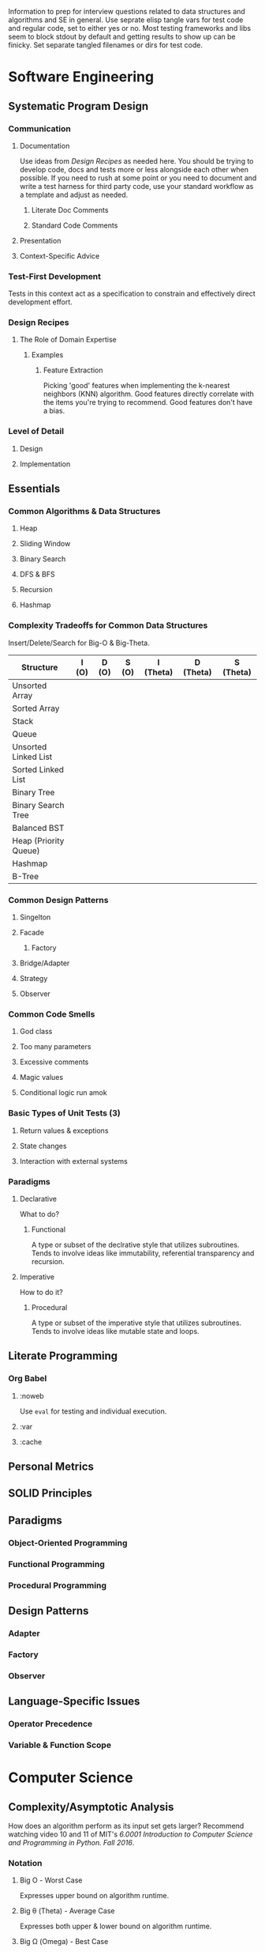 :PROPERTIES:
:ID:       16812a77-d5ba-4b8c-9bf8-4bae6d3d520d
:END:
Information to prep for interview questions related to data structures and algorithms and SE in general.
Use seprate elisp tangle vars for test code and regular code, set to either yes or no.
Most testing frameworks and libs seem to block stdout by default and getting results to show up can be finicky.
Set separate tangled filenames or dirs for test code.
* Software Engineering
** Systematic Program Design
*** Communication
**** Documentation
Use ideas from [[Design Recipes]] as needed here.
You should be trying to develop code, docs and tests more or less alongside each other when possible.
If you need to rush at some point or you need to document and write a test harness for third party code, use your standard workflow as a template and adjust as needed.
***** Literate Doc Comments
***** Standard Code Comments
**** Presentation
**** Context-Specific Advice
*** Test-First Development
Tests in this context act as a specification to constrain and effectively direct development effort.
*** Design Recipes
**** The Role of Domain Expertise
***** Examples
****** Feature Extraction
Picking 'good' features when implementing the k-nearest neighbors (KNN) algorithm.
Good features directly correlate with the items you're trying to recommend.
Good features don't have a bias.
*** Level of Detail
**** Design
**** Implementation
** Essentials
*** Common Algorithms & Data Structures
**** Heap
**** Sliding Window
**** Binary Search
**** DFS & BFS
**** Recursion
**** Hashmap
*** Complexity Tradeoffs for Common Data Structures
Insert/Delete/Search for Big-O & Big-Theta.
| Structure             | I (O) | D (O) | S (O) | I (Theta) | D (Theta) | S (Theta) |
|-----------------------+-------+-------+-------+-----------+-----------+-----------|
| Unsorted Array        |       |       |       |           |           |           |
| Sorted Array          |       |       |       |           |           |           |
| Stack                 |       |       |       |           |           |           |
| Queue                 |       |       |       |           |           |           |
| Unsorted Linked List  |       |       |       |           |           |           |
| Sorted Linked List    |       |       |       |           |           |           |
| Binary Tree           |       |       |       |           |           |           |
| Binary Search Tree    |       |       |       |           |           |           |
| Balanced BST          |       |       |       |           |           |           |
| Heap (Priority Queue) |       |       |       |           |           |           |
| Hashmap               |       |       |       |           |           |           |
| B-Tree                |       |       |       |           |           |           |
*** Common Design Patterns
**** Singelton
**** Facade
***** Factory
**** Bridge/Adapter
**** Strategy
**** Observer
*** Common Code Smells 
**** God class
**** Too many parameters
**** Excessive comments
**** Magic values
**** Conditional logic run amok
*** Basic Types of Unit Tests (3)
**** Return values & exceptions
**** State changes
**** Interaction with external systems
*** Paradigms
**** Declarative
What to do?
***** Functional
A type or subset of the declrative style that utilizes subroutines.
Tends to involve ideas like immutability, referential transparency and recursion.
**** Imperative
How to do it?
***** Procedural
A type or subset of the imperative style that utilizes subroutines.
Tends to involve ideas like mutable state and loops.
** Literate Programming
*** Org Babel
**** :noweb
Use ~eval~ for testing and individual execution.
**** :var
**** :cache
** Personal Metrics
** SOLID Principles
** Paradigms
*** Object-Oriented Programming
*** Functional Programming
*** Procedural Programming
** Design Patterns
*** Adapter
*** Factory
*** Observer
** Language-Specific Issues
*** Operator Precedence
*** Variable & Function Scope
* Computer Science
** Complexity/Asymptotic Analysis
How does an algorithm perform as its input set gets larger?
Recommend watching video 10 and 11 of MIT's /6.0001 Introduction to Computer Science and Programming in Python. Fall 2016/.
*** Notation
**** Big Ο - Worst Case
Expresses upper bound on algorithm runtime.
**** Big θ (Theta) - Average Case
Expresses both upper & lower bound on algorithm runtime.
**** Big Ω (Omega) - Best Case
Expresses lower bound on algorithm runtime.
**** Examples
Applicable to all three types.
| Name        | Symbols       |
|-------------+---------------|
| Constant    | $O(1)$        |
| Logarithmic | $O(\log{}n)$  |
| Linear      | $O(n)$        |
| $n\log{}n$  | $O(n\log{}n)$ |
| Quadratic   | $O(n^2)$      |
| Cubic       | $O(n^3)$      |
| Polynomial  | $n^{O(1)}$    |
| Exponential | $2^{O(n)}$    |
Polynomial time is apparently particularly relevant as an upper bound (see Cobham's thesis which asserts that feasible computation is only possible for problems if they're in complexity class P, which includes all decision problems solvable via deterministic Turing machine in polynomial time).
*** Tradeoffs
- Space versus time
- Average verus worst versus best case
  The former two are the most widely used.
- Other tradeoffs to consider
  Time to implement.
  Ease of comprehension (i.e. ease of maintenance). 
** Algorithms
*** Standard Search & Sort Algorithms
'Cookier cutter' search & sort algorithms go in subsections under this one.
More advanced/specialized algorithms (even if they have 'sort' or 'search' in their name) will be in their own sections (e.g. [[Topological Sort]]).
Recommend watching video 12 of MIT's /6.0001 Introduction to Computer Science and Programming in Python. Fall 2016/.
**** Binary Search
***** Requirements
Data is sorted in advance.
*** Dynamic Programming
**** Top-Down (Memoization)
***** Use Cases
****** Simple Regular Expressions
**** Bottom-Up (Tabulation)
*** Topological Sort
**** Requirements
Directed acyclic graph.
**** Use Cases
***** Dependency Management
***** Scheduling
*** KNN
k-NN/k-nearest neighbors.
*** Naive Bayes
*** Distributed Algorithms
**** MapReduce
*** Probabilistic Algorithms
**** HyperLogLog
** Data Structures
Start composing some generic node-based data structures in C++ for practice.
*** Arrays
*** Linked Lists
*** Hash Map (also Hash Table & Dictionary)
*** Graphs
*** Distributed Data Structures
**** Distributed Hash Table
*** Probabilistic Data Structures
**** Bloom Filter
* Templates
** Folder1
*** File1
**** block1
- ~Number String Image -> Image~ (function signature before names are chosen.
- Statement of purpose with context related to dependencies and dependents.
(Source for unit tests acting as usage example.)
#+name: block1_test
#+begin_src python :tangle no :results value :noweb-ref assign_abc
abc = "abc"
#+end_src

#+RESULTS: block1_test

(Source stub/header to be expanded later, after test is written.)
#+begin_src python :noweb eval :results output
def x():
    <<assign_abc>>
    return abc

print(x())
#+end_src

#+RESULTS:
: abc
** Folder2
*** File1
**** block1
- ~Number String Image -> Image~ (function signature before names are chosen.
- Statement of purpose with context related to dependencies and dependents.
(Source for unit tests acting as usage example.)
#+name: block2_test
#+begin_src python :tangle no :results both :noweb-ref test_2
import unittest
import logging

class TestAddFishToAquarium(unittest.TestCase):
    def test_add_item_to_list_success(self):
        actual = add_item_to_list(list1=["item1", "item2"])
        expected = {"list_a": ["item1", "item2"]}
        self.assertEqual(actual, expected)

log = logging.getLogger(__name__)
log.debug("Messages shown when debugging.")
#+end_src

#+RESULTS: block2_test
: None

#+RESULTS: block1_test
: None

(Source stub/header to be expanded later, after test is written.)
#+begin_src python :noweb eval :results both
def add_items_to_list(list1):
    if len(list1) > 10:
        raise ValueError("Max 10.")
    return {"list_a": list1}
<<test_1>>
#+end_src

#+RESULTS:
: None
** Folder3
*** File3
**** block3
- ~Number String Image -> Image~ (function signature before names are chosen.
- Statement of purpose with context related to dependencies and dependents.
(Source for unit tests acting as usage example.)
#+name: block3_test
#+begin_src python :tangle no :results both :noweb-ref test_3
import pytest

if __name__ == '__test_disabling_capturing__':
    pytest.main(['--capture=no'])

def test_disabling_capturing(capsys):
    print('captured output')
    with capsys.disabled():
        print('goes to sys.stdout instead')
    print('captured')
#+end_src

#+RESULTS: block3_test
: None

(Source stub/header to be expanded later, after test is written.)
#+begin_src python :noweb eval :results both
def add_items_to_list(list1):
    if len(list1) > 10:
        raise ValueError("A maximum of 10 fish can be added to the aquarium")
    return {"list_a": list1}
<<test_3>>
#+end_src

#+RESULTS:
: None
* Query before eval examples
#+begin_src shell :eval (if (y-or-n-p "Run op1?") "yes" "no") :dir ~/ :results value
  thunar .
#+end_src

#+RESULTS:
: 0

#+begin_src shell :eval (my/query) :wrap "src shell"
  echo "ls"
#+end_src

#+RESULTS:
#+begin_src shell
ls
#+end_src

#+RESULTS:
| README.org  |
| README.org~ |
